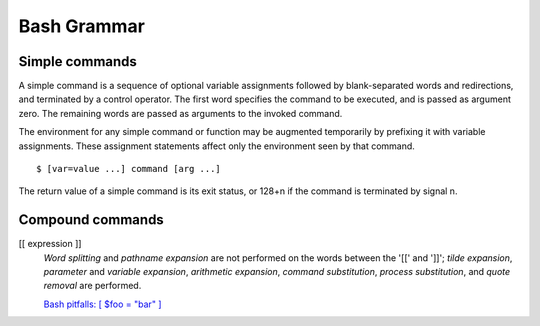 Bash Grammar
============

Simple commands
---------------

A simple command is a sequence of optional variable assignments followed by
blank-separated words and redirections, and terminated by a control operator.
The first word specifies the command to be executed, and is passed as argument
zero. The remaining words are passed as arguments to the invoked command.

The environment for any simple command or function may be augmented temporarily
by prefixing it with variable assignments. These assignment statements affect
only the environment seen by that command.

::

    $ [var=value ...] command [arg ...]

The return value of a simple command is its exit status, or 128+n if the
command is terminated by signal n.  

Compound commands
-----------------

[[ expression ]]
    *Word splitting* and *pathname expansion* are not performed on the words
    between the '[[' and ']]'; *tilde expansion*, *parameter* and *variable
    expansion*, *arithmetic expansion*, *command substitution*,  *process
    substitution*, and *quote  removal* are performed.

    `Bash pitfalls: [ $foo = "bar" ]
    <https://mywiki.wooledge.org/BashPitfalls#A.5B_.24foo_.3D_.22bar.22_.5D>`_
